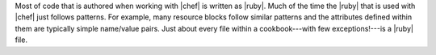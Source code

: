 .. The contents of this file are included in multiple topics.
.. This file should not be changed in a way that hinders its ability to appear in multiple documentation sets.


Most of code that is authored when working with |chef| is written as |ruby|. Much of the time the |ruby| that is used with |chef| just follows patterns. For example, many resource blocks follow similar patterns and the attributes defined within them are typically simple name/value pairs. Just about every file within a cookbook---with few exceptions!---is a |ruby| file.
